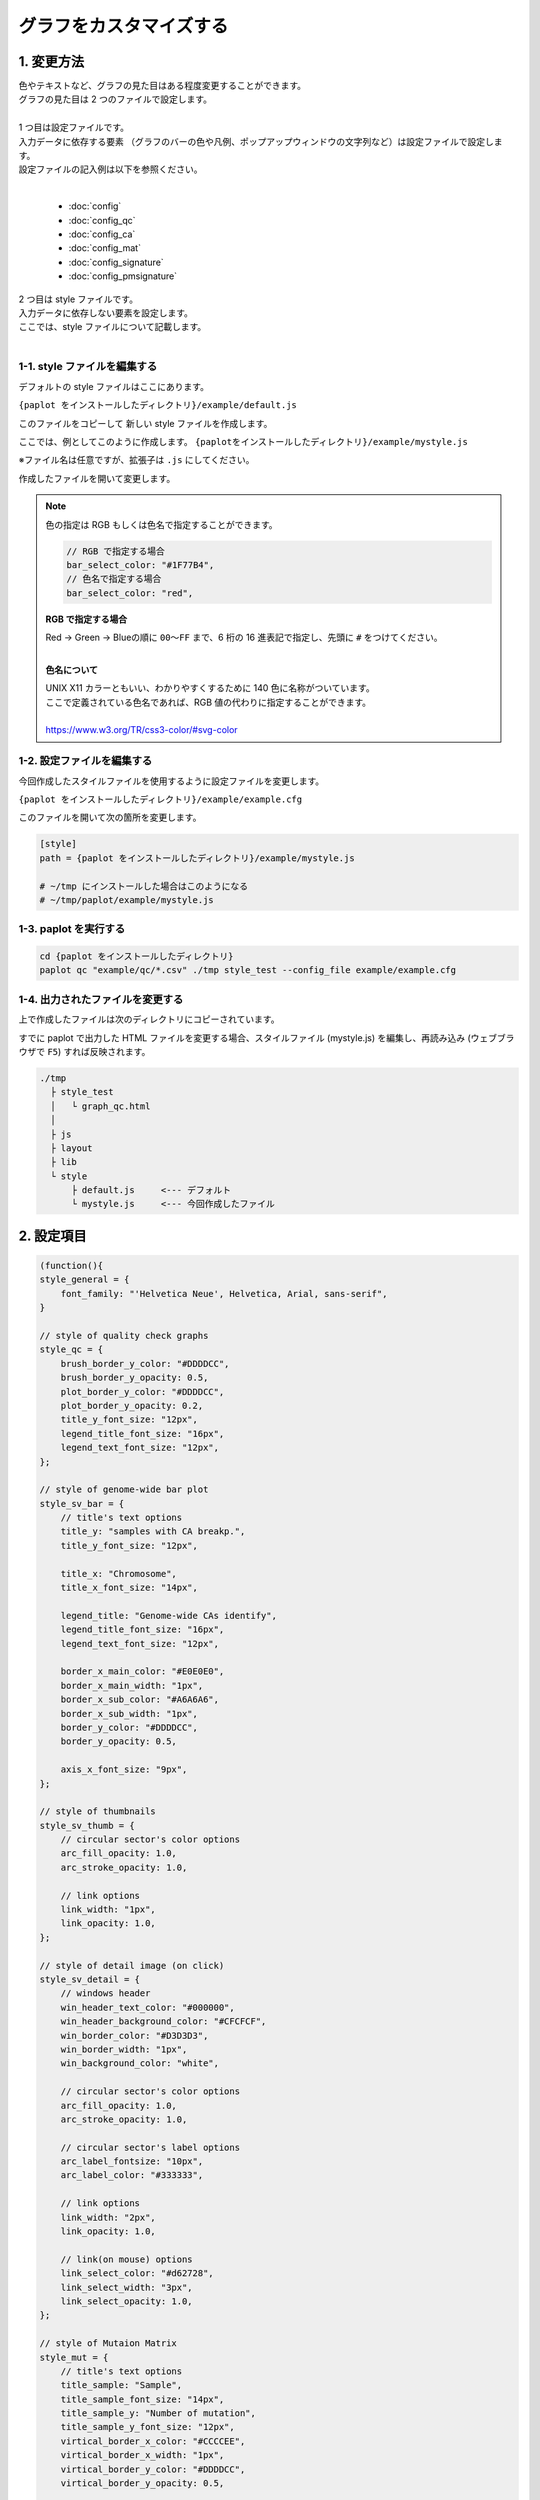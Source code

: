 ***************************
グラフをカスタマイズする
***************************

1. 変更方法
=======================

| 色やテキストなど、グラフの見た目はある程度変更することができます。
| グラフの見た目は 2 つのファイルで設定します。
| 
| 1 つ目は設定ファイルです。
| 入力データに依存する要素 （グラフのバーの色や凡例、ポップアップウィンドウの文字列など）は設定ファイルで設定します。
| 設定ファイルの記入例は以下を参照ください。
|

 - :doc:`config`
 - :doc:`config_qc` 
 - :doc:`config_ca` 
 - :doc:`config_mat` 
 - :doc:`config_signature` 
 - :doc:`config_pmsignature` 

| 2 つ目は style ファイルです。
| 入力データに依存しない要素を設定します。
| ここでは、style ファイルについて記載します。
|

1-1. style ファイルを編集する
---------------------------------

デフォルトの style ファイルはここにあります。

``{paplot をインストールしたディレクトリ}/example/default.js``

このファイルをコピーして 新しい style ファイルを作成します。

ここでは、例としてこのように作成します。 ``{paplotをインストールしたディレクトリ}/example/mystyle.js``

※ファイル名は任意ですが、拡張子は ``.js`` にしてください。

作成したファイルを開いて変更します。

.. note::

  色の指定は RGB もしくは色名で指定することができます。
  
  .. code-block:: javascript
  
    // RGB で指定する場合
    bar_select_color: "#1F77B4",
    // 色名で指定する場合
    bar_select_color: "red",
  
  **RGB で指定する場合**
  
  | Red → Green → Blueの順に ``00～FF`` まで、6 桁の 16 進表記で指定し、先頭に ``#`` をつけてください。
  |
  
  **色名について**
  
  | UNIX X11 カラーともいい、わかりやすくするために 140 色に名称がついています。
  | ここで定義されている色名であれば、RGB 値の代わりに指定することができます。
  | 
  | https://www.w3.org/TR/css3-color/#svg-color
  

1-2. 設定ファイルを編集する
---------------------------------

今回作成したスタイルファイルを使用するように設定ファイルを変更します。

``{paplot をインストールしたディレクトリ}/example/example.cfg``

このファイルを開いて次の箇所を変更します。

.. code-block:: cfg

  [style]
  path = {paplot をインストールしたディレクトリ}/example/mystyle.js
  
  # ~/tmp にインストールした場合はこのようになる
  # ~/tmp/paplot/example/mystyle.js


1-3. paplot を実行する
----------------------------------

.. code-block:: bash

  cd {paplot をインストールしたディレクトリ}
  paplot qc "example/qc/*.csv" ./tmp style_test --config_file example/example.cfg


1-4. 出力されたファイルを変更する
--------------------------------------

上で作成したファイルは次のディレクトリにコピーされています。

すでに paplot で出力した HTML ファイルを変更する場合、スタイルファイル (mystyle.js) を編集し、再読み込み (ウェブブラウザで ``F5``) すれば反映されます。

.. code-block:: bash

  ./tmp
    ├ style_test
    │   └ graph_qc.html
    │
    ├ js
    ├ layout
    ├ lib
    └ style
        ├ default.js     <--- デフォルト
        └ mystyle.js     <--- 今回作成したファイル


2. 設定項目
=======================

.. code-block:: javascript

  (function(){
  style_general = {
      font_family: "'Helvetica Neue', Helvetica, Arial, sans-serif",
  }
  
  // style of quality check graphs
  style_qc = {
      brush_border_y_color: "#DDDDCC",
      brush_border_y_opacity: 0.5,
      plot_border_y_color: "#DDDDCC",
      plot_border_y_opacity: 0.2,
      title_y_font_size: "12px",
      legend_title_font_size: "16px",
      legend_text_font_size: "12px",
  };
  
  // style of genome-wide bar plot
  style_sv_bar = {
      // title's text options
      title_y: "samples with CA breakp.",
      title_y_font_size: "12px",
  
      title_x: "Chromosome",
      title_x_font_size: "14px",
      
      legend_title: "Genome-wide CAs identify",
      legend_title_font_size: "16px",
      legend_text_font_size: "12px",
      
      border_x_main_color: "#E0E0E0",
      border_x_main_width: "1px",
      border_x_sub_color: "#A6A6A6",
      border_x_sub_width: "1px",
      border_y_color: "#DDDDCC",
      border_y_opacity: 0.5,
      
      axis_x_font_size: "9px",
  };
  
  // style of thumbnails
  style_sv_thumb = {
      // circular sector's color options
      arc_fill_opacity: 1.0,
      arc_stroke_opacity: 1.0,
      
      // link options
      link_width: "1px",
      link_opacity: 1.0,
  };
  
  // style of detail image (on click)
  style_sv_detail = {
      // windows header
      win_header_text_color: "#000000",
      win_header_background_color: "#CFCFCF",
      win_border_color: "#D3D3D3",
      win_border_width: "1px",
      win_background_color: "white",
      
      // circular sector's color options
      arc_fill_opacity: 1.0,
      arc_stroke_opacity: 1.0,
      
      // circular sector's label options
      arc_label_fontsize: "10px",
      arc_label_color: "#333333",
      
      // link options
      link_width: "2px",
      link_opacity: 1.0,
      
      // link(on mouse) options
      link_select_color: "#d62728",
      link_select_width: "3px",
      link_select_opacity: 1.0,
  };
  
  // style of Mutaion Matrix
  style_mut = {
      // title's text options
      title_sample: "Sample",
      title_sample_font_size: "14px",
      title_sample_y: "Number of mutation",
      title_sample_y_font_size: "12px",
      virtical_border_x_color: "#CCCCEE",
      virtical_border_x_width: "1px",
      virtical_border_y_color: "#DDDDCC",
      virtical_border_y_opacity: 0.5,
      
      title_gene: "Genes",
      title_gene_font_size: "14px",
      title_gene_y1: "% Samples",
      title_gene_y2: "with mutationg",
      title_gene_y1_font_size: "12px",
      title_gene_y2_font_size: "12px",
      horizon_border_x_color: "#CCCCEE",
      horizon_border_x_width: "1px",
      horizon_border_y_color: "#DDDDCC",
      horizon_border_y_opacity: 0.5,
      
      // legend
      legend_title: "functions",
      legend_title_font_size: "16px",
      legend_text_font_size: "12px",
      
      // gene
      gene_text_font_size: "9px",
      
      // subplot
      sub_border_color: "#FFFFFF",
      sub_border_width: "1px",
      
  };
  
  // style of Mutational Signature
  style_signature = {
      // stack-integral
      title_integral: "Signature integral",
      title_integral_font_size: "16px",
      title_integral_y: "membership",
      title_integral_y_font_size: "12px",
      legend_integral_title_font_size: "16px",
      legend_integral_text_font_size: "12px",
      
      // stack-rate
      title_rate: "Signature rate",
      title_rate_font_size: "16px",
      title_rate_y: "membership",
      title_rate_y_font_size: "12px",
      legend_rate_title_font_size: "16px",
      legend_rate_text_font_size: "12px",
      
      //stack-common
      plot_border_y_color: "#DDDDCC",
      plot_border_y_opacity: 0.5,
      
      // signature
      signature_title_font_size: "12px",
      signature_title_y: "probaility",
      signature_title_y_font_size: "12px",
      signature_title_x_font_size: "12px",
      border_y_color: "#DDDDCC",
      border_y_opacity: 0.5,
  };
  
  // style of pmsignature
  style_pmsignature = {
      // stack-integral
      title_integral: "Signature integral",
      title_integral_font_size: "16px",
      title_integral_y: "membership",
      title_integral_y_font_size: "12px",
      legend_integral_title_font_size: "16px",
      legend_integral_text_font_size: "12px",
      
      // stack-rate
      title_rate: "Signature rate",
      title_rate_font_size: "16px",
      title_rate_y: "membership",
      title_rate_y_font_size: "12px",
      legend_rate_title_font_size: "16px",
      legend_rate_text_font_size: "12px",
      
      //stack-common
      plot_border_y_color: "#DDDDCC",
      plot_border_y_opacity: 0.5,
      
      // signature
      signature_alt_font_size: "10px",
      signature_ref_font_size: "10px",
      signature_strand_font_size: "10px",
      signature_title_font_size: "12px",
  };
  })();

| 透過度 (opacity) について、設定値と見た目は次の通りです。
| 0~1 の間で設定することができ、0 で透明、1 で不透明となります。

.. image:: image/link-opacity.PNG
  :scale: 100%
  
.. |new| image:: image/tab_001.gif
